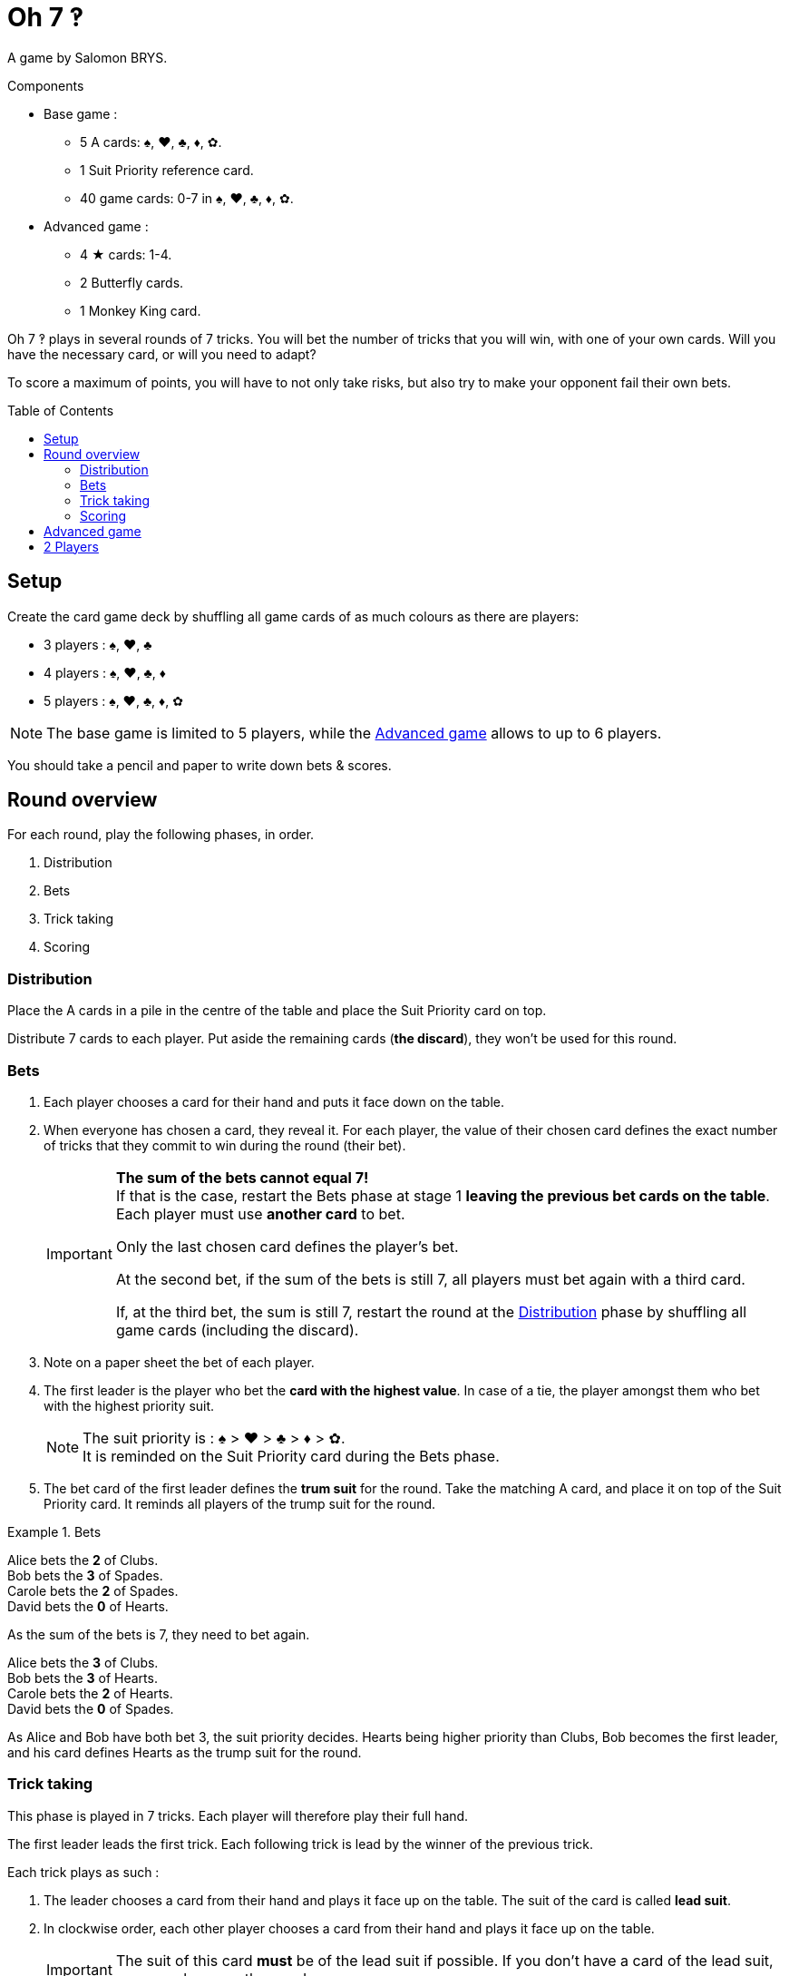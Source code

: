 = Oh 7 ‽
:toc: preamble
:toclevels: 4
:icons: font

A game by Salomon BRYS.

.Components
****
* Base game :
** 5 A cards: ♠, ♥, ♣, ♦, ✿.
** 1 Suit Priority reference card.
** 40 game cards: 0-7 in ♠, ♥, ♣, ♦, ✿.
* Advanced game :
** 4 ★ cards: 1-4.
** 2 Butterfly cards.
** 1 Monkey King card.
****

Oh 7 ‽ plays in several rounds of 7 tricks.
You will bet the number of tricks that you will win, with one of your own cards.
Will you have the necessary card, or will you need to adapt?

To score a maximum of points, you will have to not only take risks, but also try to make your opponent fail their own bets.


== Setup

Create the card game deck by shuffling all game cards of as much colours as there are players:

- 3 players : ♠, ♥, ♣
- 4 players : ♠, ♥, ♣, ♦
- 5 players : ♠, ♥, ♣, ♦, ✿

NOTE: The base game is limited to 5 players, while the <<advanced-game>> allows to up to 6 players.

You should take a pencil and paper to write down bets & scores.


== Round overview

For each round, play the following phases, in order.

1. Distribution
2. Bets
3. Trick taking
4. Scoring


[[distribution]]
=== Distribution

Place the A cards in a pile in the centre of the table and place the Suit Priority card on top.

Distribute 7 cards to each player.
Put aside the remaining cards (*the discard*), they won't be used for this round.


=== Bets

1. Each player chooses a card for their hand and puts it face down on the table.

2. When everyone has chosen a card, they reveal it.
For each player, the value of their chosen card defines the exact number of tricks that they commit to win during the round (their bet).
+
[IMPORTANT]
====
*The sum of the bets cannot equal 7!* +
If that is the case, restart the Bets phase at stage 1 *leaving the previous bet cards on the table*.
Each player must use *another card* to bet.

Only the last chosen card defines the player's bet.

At the second bet, if the sum of the bets is still 7, all players must bet again with a third card.

If, at the third bet, the sum is still 7, restart the round at the <<distribution>> phase by shuffling all game cards (including the discard).
====

3. Note on a paper sheet the bet of each player.

4. The first leader is the player who bet the *card with the highest value*.
In case of a tie, the player amongst them who bet with the highest priority suit.
+
NOTE: The suit priority is : ♠ > ♥ > ♣ > ♦ > ✿. +
It is reminded on the Suit Priority card during the Bets phase.

5. The bet card of the first leader defines the *trum suit* for the round.
Take the matching A card, and place it on top of the Suit Priority card.
It reminds all players of the trump suit for the round.

.Bets
====
Alice bets the *2* of Clubs. +
Bob bets the *3* of Spades. +
Carole bets the *2* of Spades. +
David bets the *0* of Hearts.

As the sum of the bets is 7, they need to bet again.

Alice bets the *3* of Clubs. +
Bob bets the *3* of Hearts. +
Carole bets the *2* of Hearts. +
David bets the *0* of Spades.

As Alice and Bob have both bet 3, the suit priority decides.
Hearts being higher priority than Clubs, Bob becomes the first leader, and his card defines Hearts as the trump suit for the round.
====


=== Trick taking

This phase is played in 7 tricks.
Each player will therefore play their full hand.

The first leader leads the first trick.
Each following trick is lead by the winner of the previous trick.

Each trick plays as such :

1. The leader chooses a card from their hand and plays it face up on the table.
The suit of the card is called *lead suit*.

2. In clockwise order, each other player chooses a card from their hand and plays it face up on the table.
+
IMPORTANT: The suit of this card *must* be of the lead suit if possible.
If you don't have a card of the lead suit, you can play any other card.

3. Define the trick winner:
+
* If there are cards of the trump suit in the trick: the player who played *the highest trump suit card* wins the trick.
* If there are no card of the trump suit in the trick: the player who played *the higest lead suit card* wins the trick.
+
That player takes the cards of the trick and places them face down in front of them.
If that wasn't the 7th trick, they become the leader of the next trick.
+
CAUTION: Each player should place their won tricks next to each other so that *everybody can see the number of trick won by each player*.
         This information is public and always visible.

Once all seven tricks have been played, tally up the scores.


=== Scoring

Each player computes the difference between their bet and the number of tricks they won: that's their *loss*.
A loss of 0 indicates a bet made (meaning having won exactly as many tricks as bet).

The sum of the losses makes *the basket*.

* Each player who *failed* their bet scores as much points as the basket minus their loss.
+
NOTE: If a player is the only one who lost their bet, they do not score any point (as the basket is only comprised of their loss).

* Each player who *made exactly their bet* scores:
** Double the basket
** + 2 points for making their bet
** + 1 point for each trick they won.

.Scores
====
Following the previous example, after having played the tric-taking phase:

Alice won *3* tricks, making her bet. +
Bob won *4* trick, failing his bet (loss of stem:[1] points). +
Carole didn't win any trick, failing her bet (loss of stem:[2] point). +
David didn't win any trick, making his bet.

The basket is therefore comprised of stem:[1 + 2 = 3] points.

* Players who failed their bet:
** Bob wins stem:[3 - 1 = 2] points.
** Carole wins stem:[3 - 2 = 1] point.
* Players who made their bet:
** Alice wins stem:[(3 * 2) + 2 + 3 = 11] points.
** David wins stem:[(3 * 2) + 2 + 0 = 8] points.
====

The fist player to reach *35 points after making their bet (winning a round)* wins the game. +
If multiple players reached 35 points during the same round and both made their bet, *the player who made the most bets* (won the most rounds) wins the game. +
In case of a tie, the player who has *the most points* wins the game. +
If the tie persists, the tied players share the victory.

If no player has won 35 points after making their bet, start a new round at the <<distribution>> phase by shuffling all game cards (including the discard).

[NOTE]
====
* For shorter games, play to 21 points.
* For longer games, play to 49 points.
====


[[advanced-game]]
== Advanced game

*For 3 to 6 players.*

Play with one suit less than the number of players:

- 3 players : ♠, ♥
- 4 players : ♠, ♥, ♣
- 5 players : ♠, ♥, ♣, ♦
- 6 players : ♠, ♥, ♣, ♦, ✿

Add the *special cards*:

* *Cards 1 to 4 of suit ★*:
** In the bet phase: +
The player of a ★ card cannot become first leader (even if they played the highest value card).
To define the first leader, cards of suit ★ are ignored.
The suit ★ will therefore never be trump.
** In the trick-taking phase: +
The ★ cards are considered of the lead suit. +
The ★ cards are weaker than lead suit cards of the same value.
(For example, if ♥ is the lead suit, the order is therefore 2♥ > 2★ > 1♥).
* *2 Butterfly cards* :
** In the bet phase: +
A Butterfly card corresponds to a bet of 0 trick.
If the bet is made, the player *does not score* the 2 points for their bet (they therefore only score the double of the basket).
** In the trick-taking phase: +
A butterfly card is lower than any other card: it can never win a trick.
* *1 Monkey King card* :
** In the bet phase: +
The Monkey King card *cannot be used to bet*. +
However, in case of a tie for the highest bet, you can show that you have the Monkey King card in hand to win the tie (instead of using the suit priority order).
** In the trick-taking phase: +
The Monkey King card is stronger than any non-trump card, but weaker than any trump card.

[CAUTION]
====
* Special cards can be played at any time, whether you have cards of the lead suit or not.

* If a player opens with a special card, then the lead suit is defined by the next player.
If they also play a special card, then the lead suit is defined by the next player, and so on. +
If a trick only contains special cards, then the stronger card is the Monkey King, followed by the ★ cards, followed by the Butterfly cards.
====


== 2 Players

Create the card game deck as if you were playing with three players.

Both players will face each other and a third Dummy player will be simulated.

Deal a hand of 7 cards to each player.
Put the remaining cards in a pile between players: that's the *Dummy* pile.

During the bet phase, the Dummy always bets 2.
Therefore, if the sum of the players bets plus 2 is 7, they need to re-bet.
The Dummy never becomes first leader (its bet is ignored for that purpose).

After the bet phase, before starting the first trick, reveal 2 cards from the Dummy pile and place them face up next to it.

The Dummy always plays last (after both players), unless it won the previous trick, in which case it opens the trick, followed by the first leader.

The Dummy tries to win exactly 2 tricks.

Each time the Dummy plays last, reveal a third card from its pile and play one of the three revealed cards on its behalf:

* *If it wants to win the trick* (because it has won fewer than 2 tricks):
** *If it can win the trick*:
*** *If it is his first trick*: it plays the lowest card that wins the trick.
*** *If it is his second trick*: it plays the highest card that wins the trick.
** *If it cannot win the trick*: it plays the lowest possible card.
* *If it wants to lose the trick* (because it has already won 2 tricks):
** *If it can lose the trick*: it plays the highest card that looses the trick.
** *If it cannot lose the trick*: it plays the highest possible card.

In case of a tie for non-trump highest or lowest card, it follows the suit order.

If the Dummy plays first (because it won the previous trick), it plays the first card from its pile (its 2 reveal cards stay on the table).

Do not keep scores for the Dummy.
